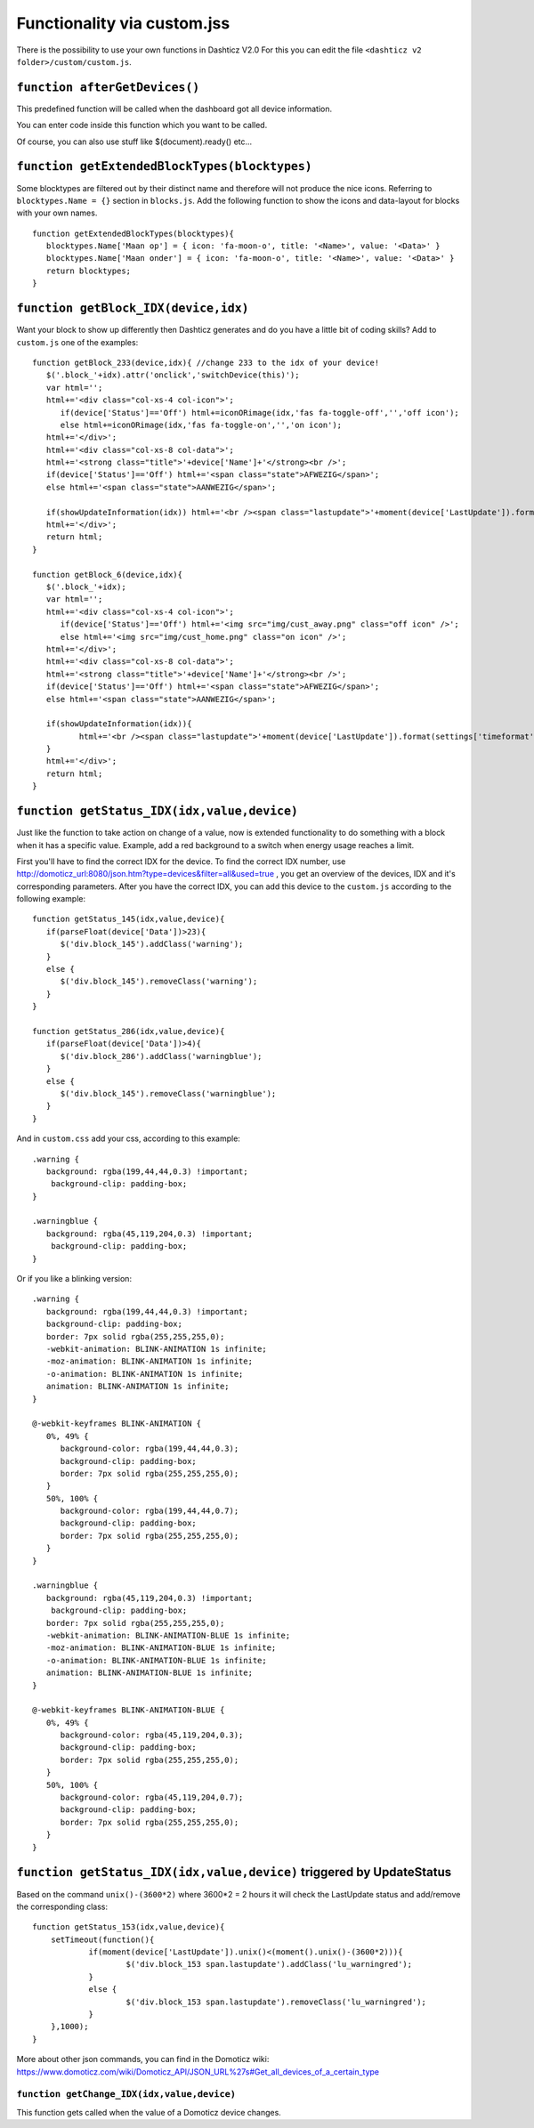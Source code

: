 Functionality via custom.jss
############################

There is the possibility to use your own functions in Dashticz V2.0
For this you can edit the file ``<dashticz v2 folder>/custom/custom.js``.

``function afterGetDevices()``
------------------------------

This predefined function will be called when the dashboard got all device information.

You can enter code inside this function which you want to be called.

Of course, you can also use stuff like $(document).ready() etc...

``function getExtendedBlockTypes(blocktypes)``
----------------------------------------------

Some blocktypes are filtered out by their distinct name and therefore will not produce the nice icons. Referring to ``blocktypes.Name = {}`` section in ``blocks.js``.
Add the following function to show the icons and data-layout for blocks with your own names.

::

    function getExtendedBlockTypes(blocktypes){
       blocktypes.Name['Maan op'] = { icon: 'fa-moon-o', title: '<Name>', value: '<Data>' }
       blocktypes.Name['Maan onder'] = { icon: 'fa-moon-o', title: '<Name>', value: '<Data>' }
       return blocktypes;
    }


``function getBlock_IDX(device,idx)``
--------------------------------------

Want your block to show up differently then Dashticz generates and do you have a little bit of coding skills?
Add to ``custom.js`` one of the examples::

    function getBlock_233(device,idx){ //change 233 to the idx of your device!
       $('.block_'+idx).attr('onclick','switchDevice(this)');
       var html='';
       html+='<div class="col-xs-4 col-icon">';
          if(device['Status']=='Off') html+=iconORimage(idx,'fas fa-toggle-off','','off icon');
          else html+=iconORimage(idx,'fas fa-toggle-on','','on icon');
       html+='</div>';
       html+='<div class="col-xs-8 col-data">';
       html+='<strong class="title">'+device['Name']+'</strong><br />';
       if(device['Status']=='Off') html+='<span class="state">AFWEZIG</span>';
       else html+='<span class="state">AANWEZIG</span>';

       if(showUpdateInformation(idx)) html+='<br /><span class="lastupdate">'+moment(device['LastUpdate']).format(settings['timeformat'])+'</span>';
       html+='</div>';
       return html;
    }

    function getBlock_6(device,idx){ 
       $('.block_'+idx);
       var html='';
       html+='<div class="col-xs-4 col-icon">';
          if(device['Status']=='Off') html+='<img src="img/cust_away.png" class="off icon" />';
          else html+='<img src="img/cust_home.png" class="on icon" />';
       html+='</div>';
       html+='<div class="col-xs-8 col-data">';
       html+='<strong class="title">'+device['Name']+'</strong><br />';
       if(device['Status']=='Off') html+='<span class="state">AFWEZIG</span>';
       else html+='<span class="state">AANWEZIG</span>';

       if(showUpdateInformation(idx)){
              html+='<br /><span class="lastupdate">'+moment(device['LastUpdate']).format(settings['timeformat'])+'</span>';
       }
       html+='</div>';
       return html;
    }


``function getStatus_IDX(idx,value,device)``
--------------------------------------------

Just like the function to take action on change of a value, now is extended functionality to do something with a block when it has a specific value.
Example, add a red background to a switch when energy usage reaches a limit.

First you'll have to find the correct IDX for the device. To find the correct IDX number, use http://domoticz_url:8080/json.htm?type=devices&filter=all&used=true , you get an overview of the devices, IDX and it's corresponding parameters.
After you have the correct IDX, you can add this device to the ``custom.js`` according to the following example::

    function getStatus_145(idx,value,device){
       if(parseFloat(device['Data'])>23){
          $('div.block_145').addClass('warning');
       }
       else {
          $('div.block_145').removeClass('warning');
       }
    }

    function getStatus_286(idx,value,device){
       if(parseFloat(device['Data'])>4){
          $('div.block_286').addClass('warningblue');
       }
       else {
          $('div.block_145').removeClass('warningblue');
       }
    }

And in ``custom.css`` add your css, according to this example::
 
    .warning {
       background: rgba(199,44,44,0.3) !important;
        background-clip: padding-box;
    }

    .warningblue {
       background: rgba(45,119,204,0.3) !important;
        background-clip: padding-box;
    }

Or if you like a blinking version::

    .warning {
       background: rgba(199,44,44,0.3) !important;
       background-clip: padding-box;
       border: 7px solid rgba(255,255,255,0);
       -webkit-animation: BLINK-ANIMATION 1s infinite;
       -moz-animation: BLINK-ANIMATION 1s infinite;
       -o-animation: BLINK-ANIMATION 1s infinite;
       animation: BLINK-ANIMATION 1s infinite;
    }

    @-webkit-keyframes BLINK-ANIMATION {
       0%, 49% {
          background-color: rgba(199,44,44,0.3);
          background-clip: padding-box;
          border: 7px solid rgba(255,255,255,0);
       }
       50%, 100% {
          background-color: rgba(199,44,44,0.7);
          background-clip: padding-box;
          border: 7px solid rgba(255,255,255,0);
       }
    }

    .warningblue {
       background: rgba(45,119,204,0.3) !important;
        background-clip: padding-box;
       border: 7px solid rgba(255,255,255,0);
       -webkit-animation: BLINK-ANIMATION-BLUE 1s infinite;
       -moz-animation: BLINK-ANIMATION-BLUE 1s infinite;
       -o-animation: BLINK-ANIMATION-BLUE 1s infinite;
       animation: BLINK-ANIMATION-BLUE 1s infinite;
    }

    @-webkit-keyframes BLINK-ANIMATION-BLUE {
       0%, 49% {
          background-color: rgba(45,119,204,0.3);
          background-clip: padding-box;
          border: 7px solid rgba(255,255,255,0);
       }
       50%, 100% {
          background-color: rgba(45,119,204,0.7);
          background-clip: padding-box;
          border: 7px solid rgba(255,255,255,0);
       }
    }


``function getStatus_IDX(idx,value,device)`` triggered by UpdateStatus
----------------------------------------------------------------------

Based on the command ``unix()-(3600*2)`` where 3600*2 = 2 hours it will check the LastUpdate status and add/remove the corresponding class::

    function getStatus_153(idx,value,device){
    	setTimeout(function(){
    		if(moment(device['LastUpdate']).unix()<(moment().unix()-(3600*2))){
    			$('div.block_153 span.lastupdate').addClass('lu_warningred');
    		}
    		else {
    			$('div.block_153 span.lastupdate').removeClass('lu_warningred');
    		}
    	},1000);
    }

More about other json commands, you can find in the Domoticz wiki: https://www.domoticz.com/wiki/Domoticz_API/JSON_URL%27s#Get_all_devices_of_a_certain_type

``function getChange_IDX(idx,value,device)``
~~~~~~~~~~~~~~~~~~~~~~~~~~~~~~~~~~~~~~~~~~~~

This function gets called when the value of a Domoticz device changes.
